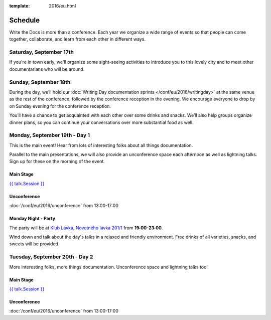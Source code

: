 :template: 2016/eu.html

Schedule
========

Write the Docs is more than a conference. Each year we organize a wide
range of events so that people can come together, collaborate, and learn
from each other in different ways.

Saturday, September 17th
------------------------
If you're in town early, we'll organize some sight-seeing activities to introduce
you to this lovely city and to meet other documentarians who will be around.

.. raw:: html

   <table class="schedule">
   <tr>
    <td class="schedule-time">13:45</td>
    <td>Boarding at <a href="https://goo.gl/maps/bqLP3VaytVo">Prague Boats, pier no. 5 of Dvořákovo nábřeží<a/></td>
   </tr>
   <tr>
    <td class="schedule-time">16:00</td>
    <td>Return to the docs</td>
   </tr>
   </table>


Sunday, September 18th
----------------------

During the day, we’ll hold our :doc:`Writing Day documentation
sprints </conf/eu/2016/writingday>` at the same venue as the rest of the conference, followed by the conference reception in the evening.
We encourage everyone to drop by on Sunday evening for the conference reception.

You’ll have a chance to get acquainted with each other over some drinks and snacks.
We’ll also help groups organize dinner plans, so you can continue your conversations
over more substantial food as well.


.. raw:: html

   <table class="schedule">
   <tr>
    <td class="schedule-time">09:00</td>
    <td>Breakfast
   </tr>
   <tr>
    <td class="schedule-time">10:00</td>
    <td><a href="/conf/eu/2016/writingday/">Writing Day</a> documentation sprints begin</td>
   </tr>
   <tr>
    <td class="schedule-time">10:30</td>
    <td>Introduction to the Writing Day</td>
   </tr>
   <tr>
    <td class="schedule-time">13:00</td>
    <td>Lunch
   </tr>
   <tr>
    <td class="schedule-time">17:00</td>
    <td>Writing Day ends. Reception begins. Stop working and start chatting! Snacks and drinks provided.</td>
   </tr>
   <tr>
    <td class="schedule-time">19:00</td>
    <td>Reception ends</td>
   </tr>
   </table>


Monday, September 19th - Day 1
------------------------------

This is the main event! Hear from lots of interesting folks about all
things documentation.

Parallel to the main presentations, we will also provide an unconference space
each afternoon as well as lightning talks. Sign up for these on the morning of
the event.

Main Stage
~~~~~~~~~~

.. raw:: html

    <table>
    {% for talk in eu_2016_day1 %}
      <tr>
        <td class=" schedule-time">{{ talk.Time }}</td>
        <td>

`{{ talk.Session }} <../speakers#speaker-eu-2016-{{ talk.slug }}>`_

.. raw:: html

        </td>
      </tr>

    {% endfor %}
    </table>

Unconference
~~~~~~~~~~~~

:doc:`/conf/eu/2016/unconference` from 13:00-17:00

Monday Night - Party
~~~~~~~~~~~~~~~~~~~~

The party will be at `Klub Lavka, Novotného lávka 201/1 <https://goo.gl/maps/3k5XZQvkHZr>`_ from **19:00-23:00**.

Wind down and talk about the day's talks in a relaxed and friendly
environment. Free drinks of all varieties, snacks, and sweets will be
provided.


Tuesday, September 20th - Day 2
-------------------------------

More interesting folks, more things documentation. Unconference space and
lightning talks too!

Main Stage
~~~~~~~~~~

.. raw:: html

    <table>
    {% for talk in eu_2016_day2 %}
      <tr>
        <td class=" schedule-time">{{ talk.Time }}</td>
        <td>

`{{ talk.Session }} <../speakers#speaker-eu-2016-{{ talk.slug }}>`_

.. raw:: html

        </td>
      </tr>

    {% endfor %}
    </table>

Unconference
~~~~~~~~~~~~

:doc:`/conf/eu/2016/unconference` from 13:00-17:00
